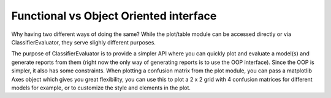 Functional vs Object Oriented interface
=======================================

Why having two different ways of doing the same? While the plot/table module
can be accessed directly or via ClassifierEvaluator, they serve slighly
different purposes.

The purpose of ClassifierEvaluator is to provide a simpler API where you can
quickly plot and evaluate a model(s) and generate reports from them
(right now the only way of generating reports is to use the OOP interface).
Since the OOP is simpler, it also has some constraints. When
plotting a confusion matrix from the plot module, you can pass a matplotlib
Axes object which gives you great flexibility, you can use this to plot a 2 x 2
grid with 4 confusion matrices for different models for example, or to
customize the style and elements in the plot.
